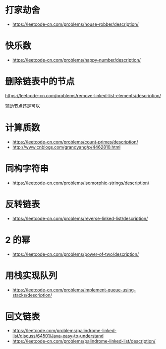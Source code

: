 * 打家劫舍
  + https://leetcode-cn.com/problems/house-robber/description/

* 快乐数
  + https://leetcode-cn.com/problems/happy-number/description/

* 删除链表中的节点
  https://leetcode-cn.com/problems/remove-linked-list-elements/description/

  辅助节点还是可以

* 计算质数
  + https://leetcode-cn.com/problems/count-primes/description/
  + http://www.cnblogs.com/grandyang/p/4462810.html
* 同构字符串
  + https://leetcode-cn.com/problems/isomorphic-strings/description/
* 反转链表
  + https://leetcode-cn.com/problems/reverse-linked-list/description/
* 2 的幂
  + https://leetcode-cn.com/problems/power-of-two/description/

* 用栈实现队列
  + https://leetcode-cn.com/problems/implement-queue-using-stacks/description/

* 回文链表
  + https://leetcode.com/problems/palindrome-linked-list/discuss/64501/Java-easy-to-understand
  + https://leetcode-cn.com/problems/palindrome-linked-list/description/
